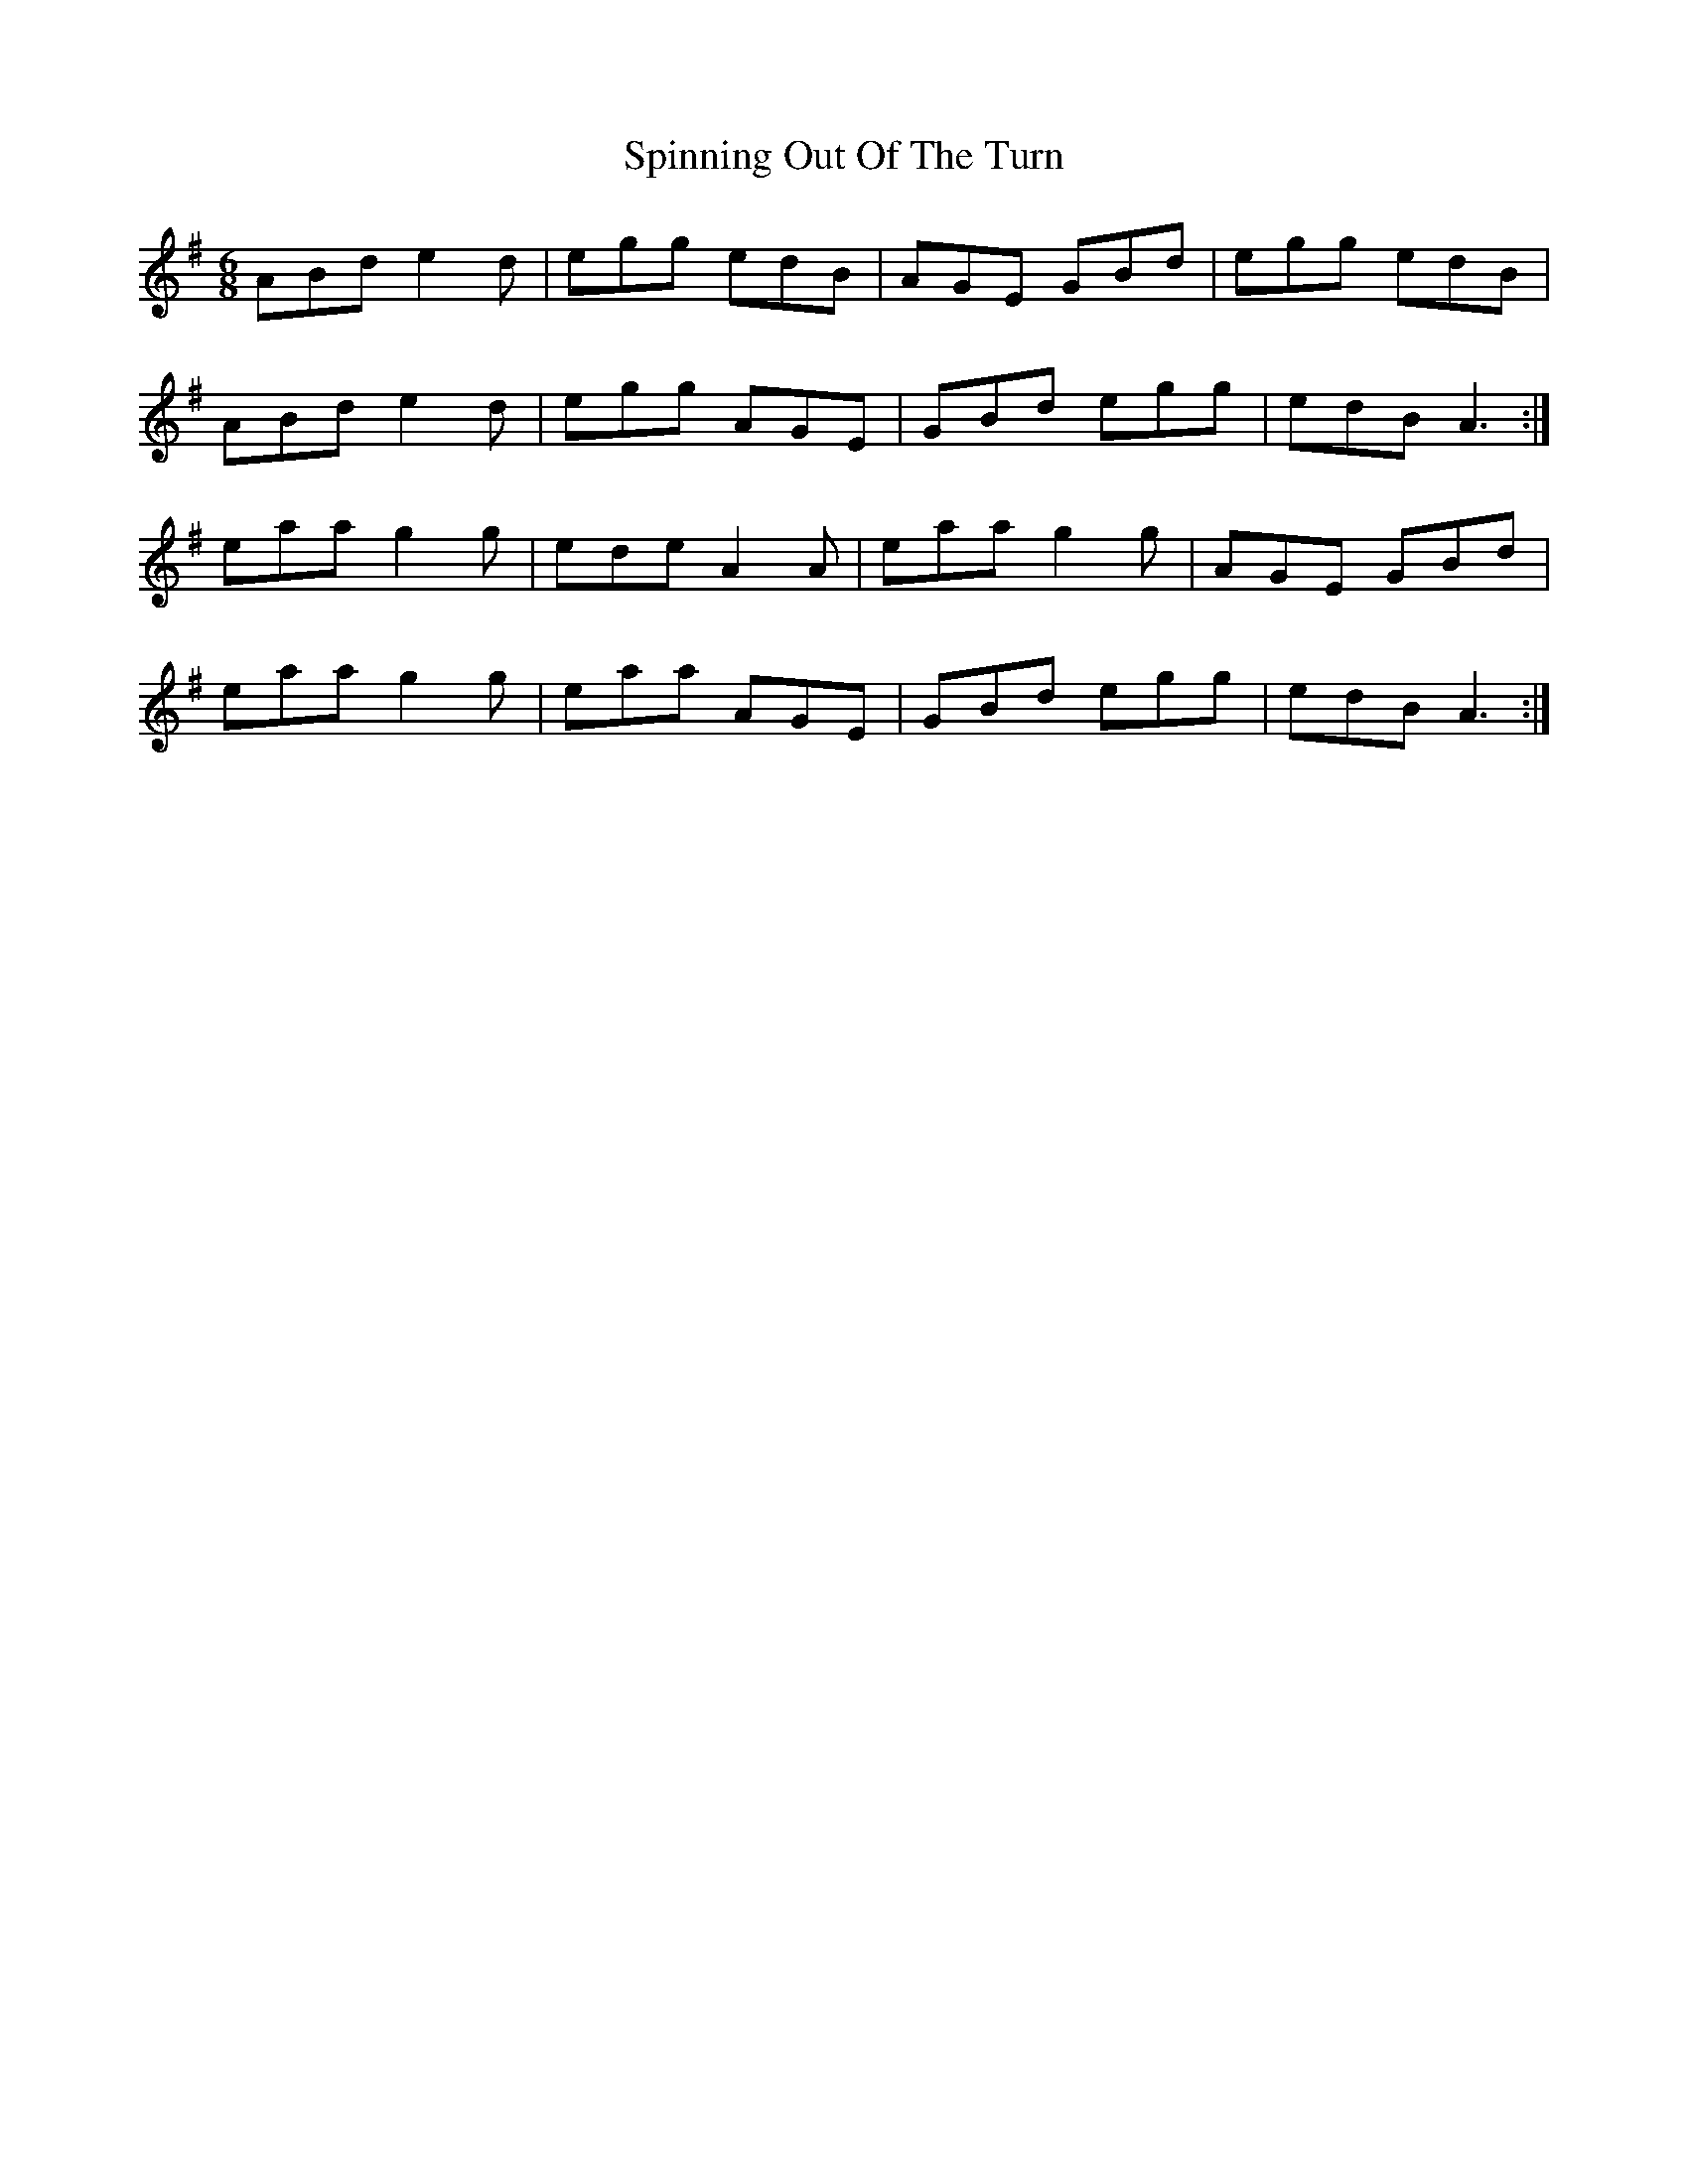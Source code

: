 X: 38056
T: Spinning Out Of The Turn
R: jig
M: 6/8
K: Adorian
ABd e2d|egg edB|AGE GBd|egg edB|
ABd e2d|egg AGE|GBd egg|edB A3:|
eaa g2g|ede A2A|eaa g2g|AGE GBd|
eaa g2g|eaa AGE|GBd egg|edB A3:|

